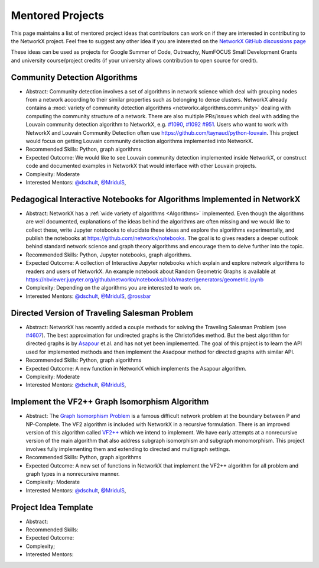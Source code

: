 Mentored Projects
==================

This page maintains a list of mentored project ideas that contributors can work
on if they are interested in contributing to the NetworkX project. Feel free to
suggest any other idea if you are interested on the
`NetworkX GitHub discussions page <https://github.com/networkx/networkx/discussions>`__

These ideas can be used as projects for Google Summer of Code, Outreachy,
NumFOCUS Small Development Grants and university course/project credits (if
your university allows contribution to open source for credit).


Community Detection Algorithms
--------------------------------

- Abstract: Community detection involves a set of algorithms in network science which
  deal with grouping nodes from a network according to their similar properties
  such as belonging to dense clusters. NetworkX already contains a
  :mod:`variety of community detection algorithms <networkx.algorithms.community>`
  dealing with computing the community structure of a network. There are also
  multiple PRs/issues which deal with adding the Louvain community detection
  algorithm to NetworkX, e.g. `#1090`_, `#1092`_ `#951`_. Users who want to work with
  NetworkX and Louvain Community Detection often use
  https://github.com/taynaud/python-louvain. This project would focus on getting
  Louvain community detection algorithms implemented into NetworkX.

- Recommended Skills: Python, graph algorithms

- Expected Outcome: We would like to see Louvain community detection
  implemented inside NetworkX, or construct code and documented examples
  in NetworkX that would interface with other Louvain projects.

- Complexity: Moderate

- Interested Mentors: `@dschult <https://github.com/dschult/>`__,
  `@MridulS <https://github.com/MridulS/>`__,

.. _#1090: https://github.com/networkx/networkx/pull/1090
.. _#1092: https://github.com/networkx/networkx/pull/1092
.. _#951: https://github.com/networkx/networkx/issues/951


Pedagogical Interactive Notebooks for Algorithms Implemented in NetworkX
------------------------------------------------------------------------

- Abstract: NetworkX has a :ref:`wide variety of algorithms <Algorithms>`
  implemented. Even though the algorithms are well documented, explanations of
  the ideas behind the algorithms are often missing and we would like to
  collect these, write Jupyter notebooks to elucidate these ideas and explore
  the algorithms experimentally, and publish the notebooks at
  https://github.com/networkx/notebooks. The goal is to gives readers a
  deeper outlook behind standard network science and graph theory algorithms
  and encourage them to delve further into the topic.

- Recommended Skills: Python, Jupyter notebooks, graph algorithms.

- Expected Outcome: A collection of Interactive Jupyter notebooks which
  explain and explore network algorithms to readers and users of NetworkX.
  An example notebook about Random Geometric Graphs is available at
  https://nbviewer.jupyter.org/github/networkx/notebooks/blob/master/generators/geometric.ipynb

- Complexity: Depending on the algorithms you are interested to work on.

- Interested Mentors: `@dschult <https://github.com/dschult/>`__,
  `@MridulS <https://github.com/MridulS/>`__,
  `@rossbar <https://github.com/rossbar/>`__

Directed Version of Traveling Salesman Problem
----------------------------------------------

- Abstract: NetworkX has recently added a couple methods for solving
  the Traveling Salesman Problem (see `#4607`_). The best approximation
  for undirected graphs is the Christofides method. But the best algorithm
  for directed graphs is by `Asapour`_ et.al. and has not yet been implemented.
  The goal of this project is to learn the API used for implemented methods
  and then implement the Asadpour method for directed graphs with similar API.

- Recommended Skills: Python, graph algorithms

- Expected Outcome: A new function in NetworkX which implements the Asapour algorithm.

- Complexity: Moderate

- Interested Mentors: `@dschult <https://github.com/dschult/>`__,
  `@MridulS <https://github.com/MridulS/>`__,

.. _#4607: https://github.com/networkx/networkx/pull/4607
.. _Asapour: https://pubsonline.informs.org/doi/pdf/10.1287/opre.2017.1603


Implement the VF2++ Graph Isomorphism Algorithm
-----------------------------------------------

- Abstract: The `Graph Isomorphism Problem`_ is a famous difficult network problem at
  the boundary between P and NP-Complete. The VF2 algorithm is included with NetworkX
  in a recursive formulation. There is an improved version of this algorithm called
  `VF2++`_ which we intend to implement. We have early attempts at a nonrecursive version
  of the main algorithm that also address subgraph isomorphism and subgraph monomorphism.
  This project involves fully implementing them and extending to directed and multigraph
  settings.

- Recommended Skills: Python, graph algorithms

- Expected Outcome: A new set of functions in NetworkX that implement the VF2++
  algorithm for all problem and graph types in a nonrecursive manner.

- Complexity: Moderate

- Interested Mentors: `@dschult <https://github.com/dschult/>`__,
  `@MridulS <https://github.com/MridulS/>`__,

.. _`Graph Isomorphism Problem`: https://en.wikipedia.org/wiki/Graph_isomorphism_problem
.. _VF2++: https://doi.org/10.1016/j.dam.2018.02.018


Project Idea Template
---------------------

- Abstract:

- Recommended Skills:

- Expected Outcome:

- Complexity;

- Interested Mentors:

